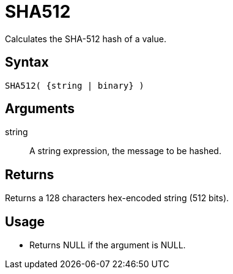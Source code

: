 ////
Licensed to the Apache Software Foundation (ASF) under one
or more contributor license agreements.  See the NOTICE file
distributed with this work for additional information
regarding copyright ownership.  The ASF licenses this file
to you under the Apache License, Version 2.0 (the
"License"); you may not use this file except in compliance
with the License.  You may obtain a copy of the License at
  http://www.apache.org/licenses/LICENSE-2.0
Unless required by applicable law or agreed to in writing,
software distributed under the License is distributed on an
"AS IS" BASIS, WITHOUT WARRANTIES OR CONDITIONS OF ANY
KIND, either express or implied.  See the License for the
specific language governing permissions and limitations
under the License.
////
= SHA512

Calculates the SHA-512 hash of a value.

== Syntax

----
SHA512( {string | binary} )
----

== Arguments

string:: A string expression, the message to be hashed.

== Returns

Returns a 128 characters hex-encoded string (512 bits).

== Usage

* Returns NULL if the argument is NULL.
